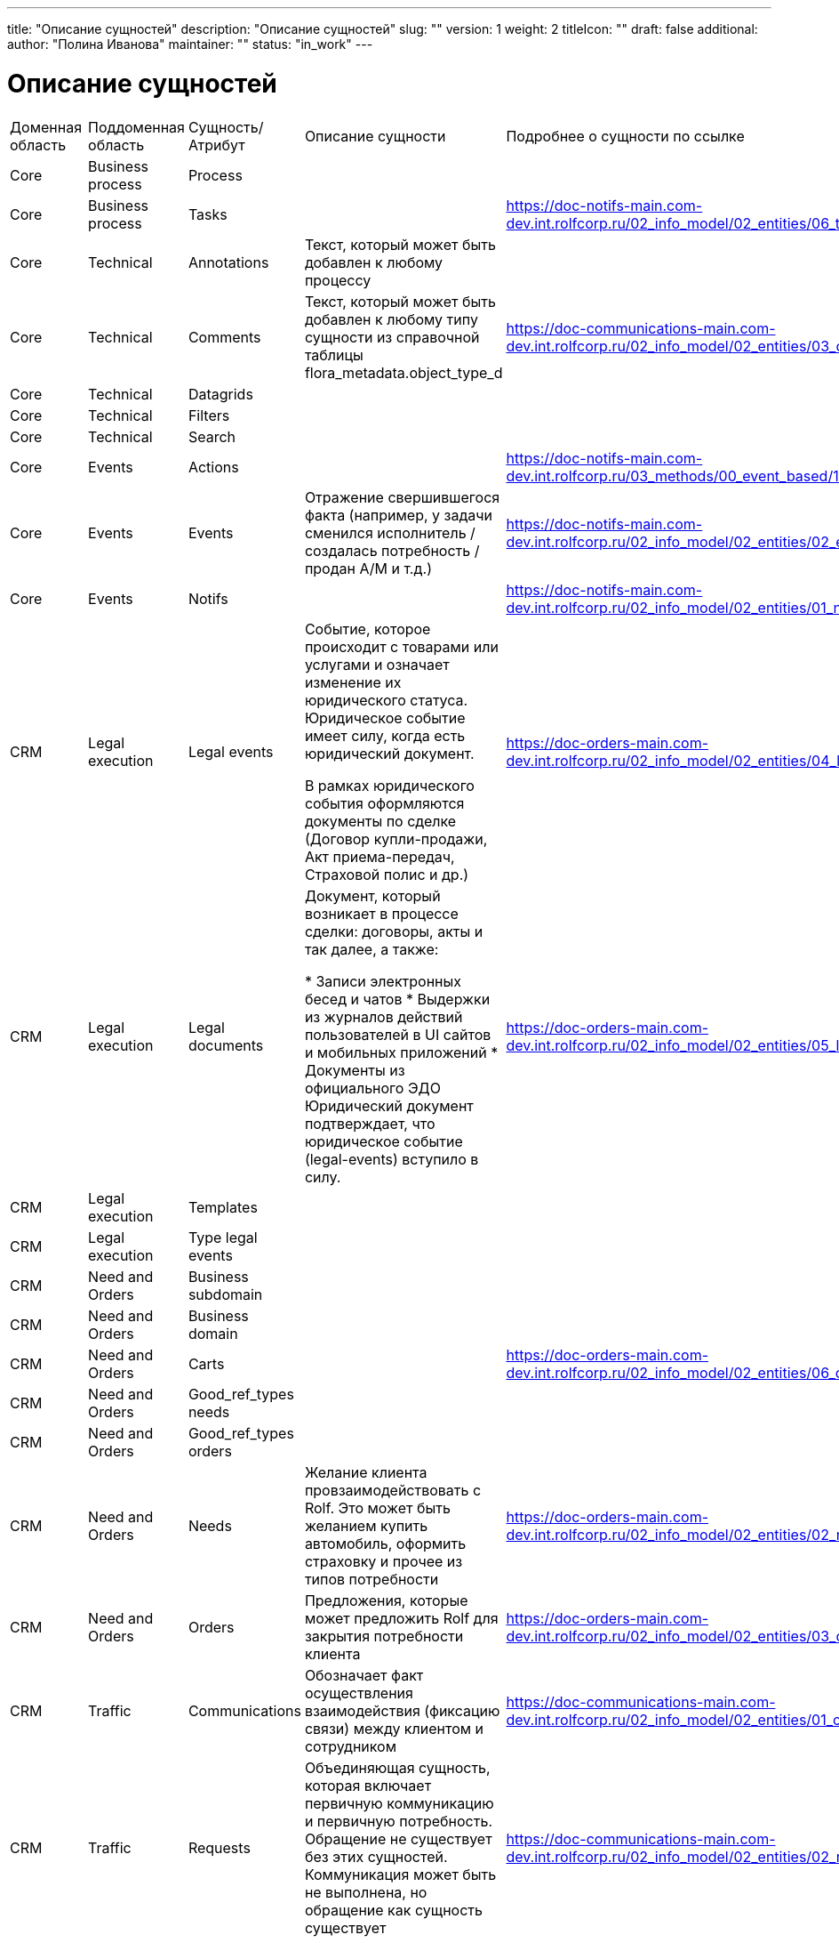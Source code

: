 ---
title: "Описание сущностей"
description: "Описание сущностей"
slug: ""
version: 1
weight: 2
titleIcon: ""
draft: false
additional:
    author: "Полина Иванова"
    maintainer: ""
    status: "in_work"
---
     
= Описание сущностей

[cols="1,1,1,3,1"]
|===
| Доменная область   | Поддоменная область | Сущность/Атрибут |  Описание сущности | Подробнее о сущности по ссылке
| Core       | Business process| Process                    |  
| 
| Core       | Business process| Tasks                      |  
|https://doc-notifs-main.com-dev.int.rolfcorp.ru/02_info_model/02_entities/06_task/
| Core       | Technical       | Annotations                | Текст, который может быть добавлен к любому процессу            
|          
| Core       | Technical       | Comments                   | Текст, который может быть добавлен к любому типу сущности из справочной таблицы flora_metadata.object_type_d            
| https://doc-communications-main.com-dev.int.rolfcorp.ru/02_info_model/02_entities/03_comment/         
| Core       | Technical       | Datagrids                  |             |          
| Core       | Technical       | Filters                    |             |           
| Core       | Technical       | Search                     |             |            
| Core       | Events          | Actions                    |             
| https://doc-notifs-main.com-dev.int.rolfcorp.ru/03_methods/00_event_based/10_actions/          
| Core       | Events          | Events                     | Отражение свершившегося факта (например, у задачи сменился исполнитель / создалась потребность / продан А/М и т.д.)            
| https://doc-notifs-main.com-dev.int.rolfcorp.ru/02_info_model/02_entities/02_event/           
| Core       | Events          | Notifs                     |             
| https://doc-notifs-main.com-dev.int.rolfcorp.ru/02_info_model/02_entities/01_notify/           
| CRM        | Legal execution | Legal events               | Событие, которое происходит с товарами или услугами и означает изменение их юридического статуса. Юридическое событие имеет силу, когда есть юридический документ.

В рамках юридического события оформляются документы по сделке (Договор купли-продажи, Акт приема-передач, Страховой полис и др.)            
| https://doc-orders-main.com-dev.int.rolfcorp.ru/02_info_model/02_entities/04_legal_event/         
| CRM        | Legal execution | Legal documents            | Документ, который возникает в процессе сделки: договоры, акты и так далее, а также:

* Записи электронных бесед и чатов
* Выдержки из журналов действий пользователей в UI сайтов и мобильных приложений
* Документы из официального ЭДО
Юридический документ подтверждает, что юридическое событие (legal-events) вступило в силу.            
| https://doc-orders-main.com-dev.int.rolfcorp.ru/02_info_model/02_entities/05_legal_document/         
| CRM        | Legal execution | Templates                  |             |          
| CRM        | Legal execution | Type legal events          |             |            
| CRM        | Need and Orders | Business subdomain         |             |            
| CRM        | Need and Orders | Business domain            |             |            
| CRM        | Need and Orders | Carts                      |             
| https://doc-orders-main.com-dev.int.rolfcorp.ru/02_info_model/02_entities/06_cart/          
| CRM        | Need and Orders | Good_ref_types needs       |             |          
| CRM        | Need and Orders | Good_ref_types orders      |             |        
| CRM        | Need and Orders | Needs                      | Желание клиента провзаимодействовать с Rolf. Это может быть желанием купить автомобиль, оформить страховку и прочее из типов потребности            
| https://doc-orders-main.com-dev.int.rolfcorp.ru/02_info_model/02_entities/02_need/        
| CRM        | Need and Orders | Orders                     | Предложения, которые может предложить Rolf для закрытия потребности клиента
| https://doc-orders-main.com-dev.int.rolfcorp.ru/02_info_model/02_entities/03_order/         
| CRM        | Traffic         | Communications             | Обозначает факт осуществления взаимодействия (фиксацию связи) между клиентом и сотрудником
| https://doc-communications-main.com-dev.int.rolfcorp.ru/02_info_model/02_entities/01_communication/         
| CRM        | Traffic         | Requests                   | Объединяющая сущность, которая включает первичную коммуникацию и первичную потребность. Обращение не существует без этих сущностей. Коммуникация может быть не выполнена, но обращение как сущность существует
| https://doc-communications-main.com-dev.int.rolfcorp.ru/02_info_model/02_entities/02_request/           
| CRM        | Traffic         | Type communications        |             |            
| CRM        | Traffic         | Type requests              |             |            
| ID         | CarID           | Buyout conditions          |             |   
| ID         | CarID           | Car inspection             |             |  
| ID         | CarID           | Check list service         |             |  
| ID         | CarID           | Documents                  |             |          
| ID         | CarID           | Documents ekd              |             |  
| ID         | CarID           | Keys                       |             |  
| ID         | CarID           | Links                      |             |  
| ID         | CarID           | Media                      |             |  
| ID         | CarID           | Meta                       |             |  
| ID         | CarID           | Mileage employee           |             |  
| ID         | CarID           | Optional equipment         |             |  
| ID         | CarID           | Owner                      |             |  
| ID         | CarID           | Parking place              |             |  
| ID         | CarID           | Price formation            |             | 
| ID         | CarID           | Storage logistics info     |             |  
| ID         | CarID           | Vehicle                    |             |  
| ID         | CarID           | Vehicles card              | Описывает все транспортные средства, которые находятся в продаже или являются собственностью клиента и так или иначе учавствуют в сделках. Агрегат Автомобиль содержит в себе только информацию о технических характеристиках транспортного средства и его документах. Агрегать Автомобиль не является полноценным отображением карточки автомобиля, но является неотъемлимой её частью. Для отображения карточки автомобиля необходимо получать инфомодель автомобиля и инфомодели связанных агрегатов (пример: история, связанные потребности, отзывные компании, диски и шины)           
|   
| ID         | CarID           | Vehicles sb check          |             
|   
| ID         | CarID           | Warranty                   |             
|   
| ID         | ClientID        | Adresses                   |            
| https://doc-clientid-main.com-dev.int.rolfcorp.ru/02_info_model/02_entities/08_address/
| ID         | ClientID        | Bank accounts              |   
| https://doc-clientid-main.com-dev.int.rolfcorp.ru/02_info_model/02_entities/02_bank_accounts/        
| ID         | ClientID        | Clients                    |       
| https://doc-clientid-main.com-dev.int.rolfcorp.ru/02_info_model/01_aggregates/03_clients/    
| ID         | ClientID        | Companies                  |            
| https://doc-clientid-main.com-dev.int.rolfcorp.ru/02_info_model/01_aggregates/01_companies/
| ID         | ClientID        | Documents organizations    |        
| https://doc-clientid-main.com-dev.int.rolfcorp.ru/02_info_model/02_entities/09_documents/           
| ID         | ClientID        | Emails                     |      
| https://doc-clientid-main.com-dev.int.rolfcorp.ru/02_info_model/02_entities/06_emails/            
| ID         | ClientID        | Organizations              |          
| https://doc-clientid-main.com-dev.int.rolfcorp.ru/02_info_model/01_aggregates/02_organizations/           
| ID         | ClientID        | Persons                    |            
| https://doc-clientid-main.com-dev.int.rolfcorp.ru/02_info_model/02_entities/04_person/
| ID         | ClientID        | Representative             |      
| https://doc-clientid-main.com-dev.int.rolfcorp.ru/02_info_model/02_entities/01_representative/     
| ID         | ClientID        | Signatories                |       
|      
| ID         | ClientID        | Telephones                 |  
| https://doc-clientid-main.com-dev.int.rolfcorp.ru/02_info_model/02_entities/07_telephones/    
| ID         | RolfID          | Dealership location        | 
| https://doc-rolfid-main.com-dev.int.rolfcorp.ru/03_info_model/01_entities/10_dealership_location/
| ID         | RolfID          | Dealership location cluster| 
| https://doc-rolfid-main.com-dev.int.rolfcorp.ru/03_info_model/01_entities/11_dealership_location_cluster/
| ID         | RolfID          | Dealerships                | Сущность, хранящая в себе всю информацию о диллерских центрах компании Rolf      
| https://doc-rolfid-main.com-dev.int.rolfcorp.ru/03_info_model/01_entities/08_dealership/ 
| ID         | RolfID          | Functions subset           |     
| https://doc-rolfid-main.com-dev.int.rolfcorp.ru/03_info_model/01_entities/13_functions_subset/
| ID         | RolfID          | Manufacturer brand         |      | 
| ID         | RolfID          | Module                     | 
| https://doc-rolfid-main.com-dev.int.rolfcorp.ru/03_info_model/01_entities/12_module/
| ID         | RolfID          | Policy                     | 
| https://doc-rolfid-main.com-dev.int.rolfcorp.ru/03_info_model/01_entities/14_policy/
| ID         | RolfID          | Users                      | Хранит в себе все данные о пользователях Flora. Пользователем Flora может являться как сотрудник Rolf, так и клиент. У сотрудников может быть установлен разный уровень доступа
| https://doc-rolfid-main.com-dev.int.rolfcorp.ru/03_info_model/01_entities/03_user_v2/
| ID         | RolfID          | User group                 |             
| https://doc-rolfid-main.com-dev.int.rolfcorp.ru/03_info_model/01_entities/09_user_group/ 
| Experiense | ASP             | Random ASP                 |        |        
| Experiense | ASP             | Sale ASP                   |       |      
| Experiense | FI              | Admin rules                | |
| Experiense | FI              | Credit organizations       | |
| Experiense | FI              | Credit programs            | |
| Experiense | FI              | Credits                    | |
| Experiense | FI              | Data as json               | 
| https://doc-fi-main.com-dev.int.rolfcorp.ru/03_info_model/01_entities/01_data_as_json/
| Experiense | FI              | Insurationce company       | |
| Experiense | FI              | Insurationce programs      | |
| Experiense | FI              | Products                   | |
| Experiense | NA              | Sale NA                    |       |
| Experiense | Servise         | Calendar                   |    |  
| Experiense | Servise         | Workshops                  |    |    
| Experiense | Servise         | Workstations               |    |
| Experiense | Servise         | Account category           |    |
| Experiense | Servise         | Alternative countryparty   |    |
| Experiense | Servise         | Document photo-video       |    |
| Experiense | SFF             | Sff item                   |       
| https://doc-sff-main.com-dev.int.rolfcorp.ru/02_info_model/02_entities/01_sff_order/
| Experiense | SFF             | Sff order                  |       
| https://doc-sff-main.com-dev.int.rolfcorp.ru/02_info_model/02_entities/02_sff_item_and_offer/
| External   | FETM            | E-credit                   |       |
| External   | FETM            | Credit organizations       |   
| https://doc-integration-main.com-dev.int.rolfcorp.ru/04_rnd/01_fetm/02_credit_products/  
| External   | FETM            | ELT                        |       
| https://doc-integration-main.com-dev.int.rolfcorp.ru/02_integrations/04_elt/  
| External   | FETM            | Insurance organizations    |     
| https://doc-integration-main.com-dev.int.rolfcorp.ru/04_rnd/01_fetm/01_insurance_products/
| Internal   | Print Service   | Pforms                     |         
| https://doc-pforms-main.com-dev.int.rolfcorp.ru/02_info_model/10_entities/10_printform/
| Internal   | Print Service   | Template                   |          
| https://doc-pforms-main.com-dev.int.rolfcorp.ru/03_methods/20_templates/
| Payments   | -               | Mutual settlements         |   
| https://doc-payments-main.com-dev.int.rolfcorp.ru/02_info_model/01_mutual_settlements/
| Payments   | -               | Payments                   | Агрегат который фиксирует процесс перехода денежных средства от КЛИЕНТА к РОЛЬФ и наоборот  
| https://doc-payments-main.com-dev.int.rolfcorp.ru/02_info_model/02_payment/
|===